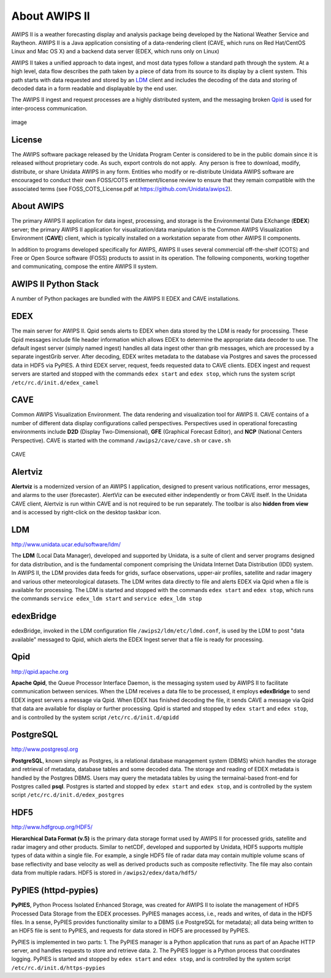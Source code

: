 =====
About AWIPS II
=====

.. raw:: html

AWIPS II is a weather forecasting display and analysis package being
developed by the National Weather Service and Raytheon. AWIPS II is a
Java application consisting of a data-rendering client (CAVE, which runs
on Red Hat/CentOS Linux and Mac OS X) and a backend data server (EDEX,
which runs only on Linux)

AWIPS II takes a unified approach to data ingest, and most data types
follow a standard path through the system. At a high level, data flow
describes the path taken by a piece of data from its source to its
display by a client system. This path starts with data requested and
stored by an `LDM <#ldm>`_ client and includes the decoding of the data
and storing of decoded data in a form readable and displayable by the
end user.

The AWIPS II ingest and request processes are a highly distributed
system, and the messaging broken `Qpid <#qpid>`_ is used for
inter-process communication.

.. figure:: http://www.unidata.ucar.edu/software/awips2/images/awips2_coms.png
   :align: center
   :alt: image

   image

License
-------

The AWIPS software package released by the Unidata Program Center is considered to
be in the public domain since it is released without proprietary code. As such, export
controls do not apply.  Any person is free to download, modify, distribute, or share
Unidata AWIPS in any form. Entities who modify or re-distribute Unidata AWIPS
software are encouraged to conduct their own FOSS/COTS entitlement/license review
to ensure that they remain compatible with the associated terms (see
FOSS_COTS_License.pdf at `https://github.com/Unidata/awips2 <https://github.com/Unidata/awips2>`_).


About AWIPS
-----------

The primary AWIPS II application for data ingest, processing, and
storage is the Environmental Data EXchange (**EDEX**) server; the
primary AWIPS II application for visualization/data manipulation is the
Common AWIPS Visualization Environment (**CAVE**) client, which is
typically installed on a workstation separate from other AWIPS II
components.

In addition to programs developed specifically for AWIPS, AWIPS II uses
several commercial off-the-shelf (COTS) and Free or Open Source software
(FOSS) products to assist in its operation. The following components,
working together and communicating, compose the entire AWIPS II system.

AWIPS II Python Stack
---------------------

A number of Python packages are bundled with the AWIPS II EDEX and CAVE
installations.


======================  ==============  ==============================
Package                 Version         RPM Name
======================  ==============  ==============================
Python                  2.7.10           awips2-python
**awips**               **0.9.5**       **awips2-python-awips**
basemap                 1.0.7           awips2-python-basemap
cartopy                 0.13.0          awips2-python-cartopy
cherrypy                3.1.2           awips2-python-cherrypy
cycler                  0.10.0          awips2-python-cycler
cython                  0.23.4          awips2-python-cython
dateutil                2.5.0           awips2-python-dateutil
gfe                     1.0.0           awips2-python-gfe
h5py                    1.3.0           awips2-python-h5py
jep                     3.4.1           awips2-python-jep
matplotlib              1.5.1           awips2-python-matplotlib
metpy                   0.3.0           awips2-python-metpy
nose                    0.11.1          awips2-python-nose
numpy                   1.8.0           awips2-python-numpy
pil                     1.1.6           awips2-python-pil
pint                    0.7.2           awips2-python-pint
pmw                     1.3.2           awips2-python-pmw
pupynere                1.0.13          awips2-python-pupynere
pycairo                 1.2.2           awips2-python-pycairo
pygtk                   2.8.6           awips2-python-pygtk
pyparsing               2.1.0           awips2-python-pyparsing
qpid                    0.32            awips2-python-qpid
scientific              2.8             awips2-python-scientific
scipy                   0.9.0          awips2-python-scipy
shapely                 1.5.9           awips2-python-shapely
six                     1.10.0          awips2-python-six
tables                  2.1.2           awips2-python-tables
tpg                     3.1.2           awips2-python-tpg
werkzeug                3.1.2           awips2-python-werkzeug
======================  ==============  ==============================


EDEX
-------------------

The main server for AWIPS II. Qpid sends alerts to EDEX when data stored
by the LDM is ready for processing. These Qpid messages include file
header information which allows EDEX to determine the appropriate data
decoder to use. The default ingest server (simply named ingest) handles
all data ingest other than grib messages, which are processed by a
separate ingestGrib server. After decoding, EDEX writes metadata to the
database via Postgres and saves the processed data in HDF5 via PyPIES. A
third EDEX server, request, feeds requested data to CAVE clients. EDEX
ingest and request servers are started and stopped with the commands
``edex start`` and ``edex stop``, which runs the system script
``/etc/rc.d/init.d/edex_camel``

CAVE
-------------------

Common AWIPS Visualization Environment. The data rendering and
visualization tool for AWIPS II. CAVE contains of a number of different
data display configurations called perspectives. Perspectives used in
operational forecasting environments include **D2D** (Display
Two-Dimensional), **GFE** (Graphical Forecast Editor), and **NCP**
(National Centers Perspective). CAVE is started with the command
``/awips2/cave/cave.sh`` or ``cave.sh``

.. figure:: http://www.unidata.ucar.edu/software/awips2/images/Unidata_AWIPS2_CAVE.png
   :align: center
   :alt: CAVE

   CAVE

Alertviz
-------------------

**Alertviz** is a modernized version of an AWIPS I application, designed
to present various notifications, error messages, and alarms to the user
(forecaster). AlertViz can be executed either independently or from CAVE
itself. In the Unidata CAVE client, Alertviz is run within CAVE and is
not required to be run separately. The toolbar is also **hidden from
view** and is accessed by right-click on the desktop taskbar icon.

LDM
-------------------

`http://www.unidata.ucar.edu/software/ldm/ <http://www.unidata.ucar.edu/software/ldm/>`_

The **LDM** (Local Data Manager), developed and supported by Unidata, is
a suite of client and server programs designed for data distribution,
and is the fundamental component comprising the Unidata Internet Data
Distribution (IDD) system. In AWIPS II, the LDM provides data feeds for
grids, surface observations, upper-air profiles, satellite and radar
imagery and various other meteorological datasets. The LDM writes data
directly to file and alerts EDEX via Qpid when a file is available for
processing. The LDM is started and stopped with the commands
``edex start`` and ``edex stop``, which runs the commands
``service edex_ldm start`` and ``service edex_ldm stop``

edexBridge
-------------------

edexBridge, invoked in the LDM configuration file
``/awips2/ldm/etc/ldmd.conf``, is used by the LDM to post "data
available" messaged to Qpid, which alerts the EDEX Ingest server that a
file is ready for processing.

Qpid
-------------------

`http://qpid.apache.org <http://qpid.apache.org>`_

**Apache Qpid**, the Queue Processor Interface Daemon, is the messaging
system used by AWIPS II to facilitate communication between services.
When the LDM receives a data file to be processed, it employs
**edexBridge** to send EDEX ingest servers a message via Qpid. When EDEX
has finished decoding the file, it sends CAVE a message via Qpid that
data are available for display or further processing. Qpid is started
and stopped by ``edex start`` and ``edex stop``, and is controlled by
the system script ``/etc/rc.d/init.d/qpidd``

PostgreSQL
-------------------

`http://www.postgresql.org <http://www.postgresql.org>`_

**PostgreSQL**, known simply as Postgres, is a relational database
management system (DBMS) which handles the storage and retrieval of
metadata, database tables and some decoded data. The storage and reading
of EDEX metadata is handled by the Postgres DBMS. Users may query the
metadata tables by using the termainal-based front-end for Postgres
called **psql**. Postgres is started and stopped by ``edex start`` and
``edex stop``, and is controlled by the system script
``/etc/rc.d/init.d/edex_postgres``

HDF5
-------------------

`http://www.hdfgroup.org/HDF5/ <http://www.hdfgroup.org/HDF5/>`_

**Hierarchical Data Format (v.5)** is
the primary data storage format used by AWIPS II for processed grids,
satellite and radar imagery and other products. Similar to netCDF,
developed and supported by Unidata, HDF5 supports multiple types of data
within a single file. For example, a single HDF5 file of radar data may
contain multiple volume scans of base reflectivity and base velocity as
well as derived products such as composite reflectivity. The file may
also contain data from multiple radars. HDF5 is stored in
``/awips2/edex/data/hdf5/``

PyPIES (httpd-pypies)
-------------------

**PyPIES**, Python Process Isolated Enhanced Storage, was created for
AWIPS II to isolate the management of HDF5 Processed Data Storage from
the EDEX processes. PyPIES manages access, i.e., reads and writes, of
data in the HDF5 files. In a sense, PyPIES provides functionality
similar to a DBMS (i.e PostgreSQL for metadata); all data being written
to an HDF5 file is sent to PyPIES, and requests for data stored in HDF5
are processed by PyPIES.

PyPIES is implemented in two parts: 1. The PyPIES manager is a Python
application that runs as part of an Apache HTTP server, and handles
requests to store and retrieve data. 2. The PyPIES logger is a Python
process that coordinates logging. PyPIES is started and stopped by
``edex start`` and ``edex stop``, and is controlled by the system script
``/etc/rc.d/init.d/https-pypies``
